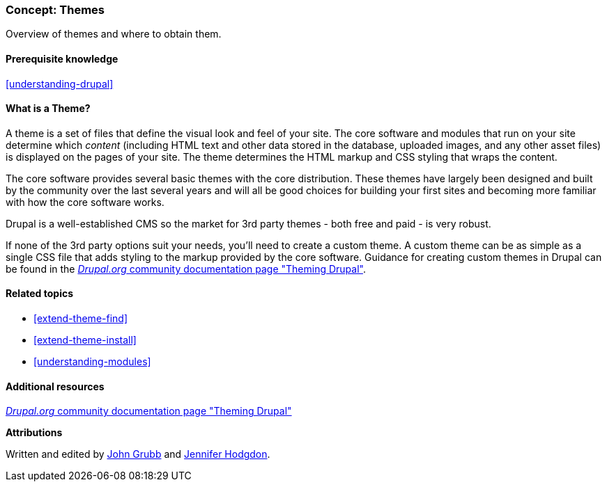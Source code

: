 [[understanding-themes]]

=== Concept: Themes

[role="summary"]
Overview of themes and where to obtain them.

(((Theme,overview)))
(((Theme,core)))
(((Core theme,overview)))
(((Theme,third-party)))
(((Third-party theme,overview)))
(((Theme,custom)))
(((Custom theme,overview)))

==== Prerequisite knowledge

<<understanding-drupal>>

==== What is a Theme?

A theme is a set of files that define the visual look and feel of your site.
The core software and modules that run on your site determine which
_content_ (including HTML text and other data stored in the database, uploaded
images, and any other asset files) is displayed on the pages of your site. The
theme determines the HTML markup and CSS styling that wraps the content.

The core software provides several basic themes with the core distribution.
These themes have largely been designed and built by the community over the last
several years and will all be good choices for building your first sites and
becoming more familiar with how the core software works.

Drupal is a well-established CMS so the market for 3rd party themes - both free
and paid - is very robust.

If none of the 3rd party options suit your needs, you'll need to create a custom
theme. A custom theme can be as simple as a single CSS file that adds styling to
the markup provided by the core software. Guidance for creating custom themes in
Drupal can be found in the
https://www.drupal.org/docs/theming-drupal[_Drupal.org_ community documentation page
"Theming Drupal"].

==== Related topics

* <<extend-theme-find>>
* <<extend-theme-install>>
* <<understanding-modules>>

==== Additional resources

https://www.drupal.org/docs/theming-drupal[_Drupal.org_ community documentation page "Theming Drupal"]


*Attributions*

Written and edited by https://www.drupal.org/u/jgrubb[John Grubb] and
https://www.drupal.org/u/jhodgdon[Jennifer Hodgdon].
